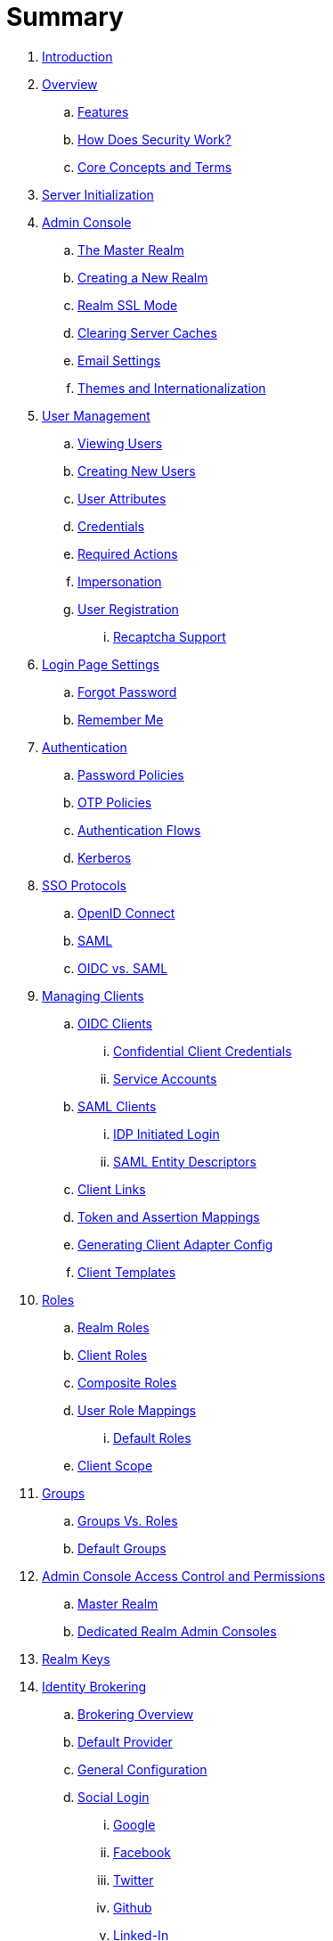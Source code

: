 = Summary

. link:README.adoc[Introduction]
. link:topics/overview.adoc[Overview]
.. link:topics/overview/features.adoc[Features]
.. link:topics/overview/how.adoc[How Does Security Work?]
.. link:topics/overview/concepts.adoc[Core Concepts and Terms]
. link:topics/initialization.adoc[Server Initialization]
. link:topics/admin-console.adoc[Admin Console]
.. link:topics/realms/master.adoc[The Master Realm]
.. link:topics/realms/create.adoc[Creating a New Realm]
.. link:topics/realms/ssl.adoc[Realm SSL Mode]
.. link:topics/realms/cache.adoc[Clearing Server Caches]
.. link:topics/realms/email.adoc[Email Settings]
.. link:topics/realms/themes.adoc[Themes and Internationalization]
. link:topics/users.adoc[User Management]
.. link:topics/users/viewing.adoc[Viewing Users]
.. link:topics/users/create-user.adoc[Creating New Users]
.. link:topics/users/attributes.adoc[User Attributes]
.. link:topics/users/credentials.adoc[Credentials]
.. link:topics/users/required-actions.adoc[Required Actions]
.. link:topics/users/impersonation.adoc[Impersonation]
.. link:topics/users/user-registration.adoc[User Registration]
... link:topics/users/recaptcha.adoc[Recaptcha Support]
. link:topics/login-settings.adoc[Login Page Settings]
.. link:topics/login-settings/forgot-password.adoc[Forgot Password]
.. link:topics/login-settings/remember-me.adoc[Remember Me]
. link:topics/authentication.adoc[Authentication]
.. link:topics/authentication/password-policies.adoc[Password Policies]
.. link:topics/authentication/otp-policies.adoc[OTP Policies]
.. link:topics/authentication/flows.adoc[Authentication Flows]
.. link:topics/authentication/kerberos.adoc[Kerberos]
. link:topics/sso-protocols.adoc[SSO Protocols]
.. link:topics/sso-protocols/oidc.adoc[OpenID Connect]
.. link:topics/sso-protocols/saml.adoc[SAML]
.. link:topics/sso-protocols/saml-vs-oidc.adoc[OIDC vs. SAML]
. link:topics/clients.adoc[Managing Clients]
.. link:topics/clients/client-oidc.adoc[OIDC Clients]
... link:topics/clients/oidc/confidential.adoc[Confidential Client Credentials]
... link:topics/clients/oidc/service-accounts.adoc[Service Accounts]
.. link:topics/clients/client-saml.adoc[SAML Clients]
... link:topics/clients/saml/idp-initiated-login.adoc[IDP Initiated Login]
... link:topics/clients/saml/entity-descriptors.adoc[SAML Entity Descriptors]
.. link:topics/clients/client-link.adoc[Client Links]
.. link:topics/clients/protocol-mappers.adoc[Token and Assertion Mappings]
.. link:topics/clients/installation.adoc[Generating Client Adapter Config]
.. link:topics/clients/client-templates.adoc[Client Templates]
. link:topics/roles.adoc[Roles]
.. link:topics/roles/realm-roles.adoc[Realm Roles]
.. link:topics/roles/client-roles.adoc[Client Roles]
.. link:topics/roles/composite.adoc[Composite Roles]
.. link:topics/roles/user-role-mappings.adoc[User Role Mappings]
... link:topics/roles/user-role-mappings/default-roles.adoc[Default Roles]
.. link:topics/roles/client-scope.adoc[Client Scope]
. link:topics/groups.adoc[Groups]
.. link:topics/groups/groups-vs-roles.adoc[Groups Vs. Roles]
.. link:topics/groups/default-groups.adoc[Default Groups]
. link:topics/admin-console-permissions.adoc[Admin Console Access Control and Permissions]
.. link:topics/admin-console-permissions/master-realm.adoc[Master Realm]
.. link:topics/admin-console-permissions/per-realm.adoc[Dedicated Realm Admin Consoles]
. link:topics/realms/keys.adoc[Realm Keys]
. link:topics/identity-broker.adoc[Identity Brokering]
.. link:topics/identity-broker/overview.adoc[Brokering Overview]
.. link:topics/identity-broker/default-provider.adoc[Default Provider]
.. link:topics/identity-broker/configuration.adoc[General Configuration]
.. link:topics/identity-broker/social-login.adoc[Social Login]
... link:topics/identity-broker/social/google.adoc[Google]
... link:topics/identity-broker/social/facebook.adoc[Facebook]
... link:topics/identity-broker/social/twitter.adoc[Twitter]
... link:topics/identity-broker/social/github.adoc[Github]
... link:topics/identity-broker/social/linked-in.adoc[Linked-In]
... link:topics/identity-broker/social/microsoft.adoc[Microsoft]
... link:topics/identity-broker/social/stack-overflow.adoc[Stack Overflow]
.. link:topics/identity-broker/oidc.adoc[OIDC Providers]
.. link:topics/identity-broker/saml.adoc[SAML Providers]
.. link:topics/identity-broker/suggested.adoc[Client Suggested Identity Provider]
.. link:topics/identity-broker/mappers.adoc[Mapping Claims and Assertions]
.. link:topics/identity-broker/session-data.adoc[Available User Session Data]
.. link:topics/identity-broker/first-login-flow.adoc[First Login Flow]
.. link:topics/identity-broker/tokens.adoc[Retrieving External IDP Tokens]
. link:topics/sessions.adoc[User Session Management]
.. link:topics/sessions/administering.adoc[Administering Sessions]
.. link:topics/sessions/revocation.adoc[Revocation Policies]
.. link:topics/sessions/timeouts.adoc[Session and Token Timeouts]
.. link:topics/sessions/offline.adoc[Offline Access]
. link:topics/user-federation.adoc[User Storage Federation]
.. link:topics/user-federation/ldap.adoc[LDAP/AD Integration]
.. link:topics/user-federation/sssd.adoc[SSSD and FreeIPA/IdM Integration]
.. link:topics/user-federation/custom.adoc[Custom Providers]
. link:topics/events.adoc[Auditing and Events]
.. link:topics/events/login.adoc[Login Events]
.. link:topics/events/admin.adoc[Admin Events]
. link:topics/export-import.adoc[Export and Import]
. link:topics/account.adoc[User Account Service]
. link:topics/threat.adoc[Threat Model Mitigation]
.. link:topics/threat/brute-force.adoc[Password Guess, Brute Force Attacks]
.. link:topics/threat/clickjacking.adoc[Clickjacking]
.. link:topics/threat/ssl.adoc[SSL/HTTPS Requirement]
.. link:topics/threat/csrf.adoc[CSRF]
.. link:topics/threat/redirect.adoc[Unspecific Redirect URIs]
.. link:topics/threat/compromised-tokens.adoc[Compromised Access and Refresh tokens]
.. link:topics/threat/compromised-codes.adoc[Compromised Access Codes]
.. link:topics/threat/open-redirect.adoc[Open Redirectors]
.. link:topics/threat/password-db-compromised.adoc[Password database compromised]
.. link:topics/threat/scope.adoc[Limiting Scope]
.. link:topics/threat/sql.adoc[SQL Injection Attacks]
. link:topics/MigrationFromOlderVersions.adoc[Migration from older versions]

